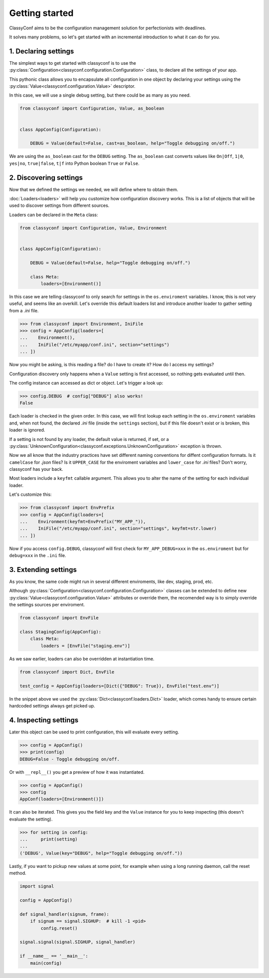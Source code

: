 Getting started
---------------

ClassyConf aims to be the configuration management solution for
perfectionists with deadlines.

It solves many problems, so let's get started with an incremental
introduction to what it can do for you.


1. Declaring settings
~~~~~~~~~~~~~~~~~~~~~

The simplest ways to get started with classyconf is to use the
:py:class:`Configuration<classyconf.configuration.Configuration>` class, to
declare all the settings of your app.

This pythonic class allows you to encapsulate all configuration
in one object by declaring your settings using the
:py:class:`Value<classyconf.configuration.Value>` descriptor.

In this case, we will use a single debug setting, but there could be as many
as you need.

.. code-block:: python

    from classyconf import Configuration, Value, as_boolean


    class AppConfig(Configuration):

        DEBUG = Value(default=False, cast=as_boolean, help="Toggle debugging on/off.")


We are using the ``as_boolean`` cast for the ``DEBUG`` setting. The
``as_boolean`` cast converts values like ``On|Off``, ``1|0``, ``yes|no``,
``true|false``, ``t|f`` into Python boolean ``True`` or ``False``.

.. seealso::
    Visit the :doc:`Casts<casts>` section to find out more about other casts
    or how to write your own.

    Since we provided a boolean default, there is no need to explicitely set
    a cast in this case, classyconf will choose the ``as_boolean`` to save
    you some typing. Visit the :ref:`implicit-casts` section to see how to
    customize this.


2. Discovering settings
~~~~~~~~~~~~~~~~~~~~~~~

Now that we defined the settings we needed, we will define where to obtain
them.

:doc:`Loaders<loaders>` will help you customize how configuration discovery
works. This is a list of objects that will be used to discover settings from
different sources.

Loaders can be declared in the ``Meta`` class:

.. code-block:: python

    from classyconf import Configuration, Value, Environment


    class AppConfig(Configuration):

        DEBUG = Value(default=False, help="Toggle debugging on/off.")

        class Meta:
            loaders=[Environment()]

In this case we are telling classyconf to only search for settings in the
``os.enviroment`` variables. I know, this is not very useful, and seems like
an overkill. Let's override this default loaders list and introduce another
loader to gather setting from a `.ini` file.

.. code-block:: python

    >>> from classyconf import Environment, IniFile
    >>> config = AppConfig(loaders=[
    ...    Environment(),
    ...    IniFile("/etc/myapp/conf.ini", section="settings")
    ... ])

Now you might be asking, is this reading a file? do I have to create it? How
do I access my settings?

Configuration discovery only happens when a ``Value`` setting is first accessed,
so nothing gets evaluated until then.

The config instance can accessed as dict or object. Let's trigger a look up:

.. code-block:: python

    >>> config.DEBUG  # config["DEBUG"] also works!
    False

Each loader is checked in the given order. In this case, we will first lookup
each setting in the ``os.enviroment`` variables and, when not found, the
declared `.ini` file (inside the ``settings`` section), but if this file
doesn't exist or is broken, this loader is ignored.

If a setting is not found by any loader, the default value is returned, if
set, or a
:py:class:`UnknownConfiguration<classyconf.exceptions.UnknownConfiguration>`
exception is thrown.

Now we all know that the industry practices have set different naming
conventions for diffent configuration formats. Is it ``camelCase`` for
`.json` files? Is it ``UPPER_CASE`` for the enviroment variables and
``lower_case`` for `.ini` files? Don't worry, classyconf has your back.

Most loaders include a ``keyfmt`` callable argument. This allows you
to alter the name of the setting for each individual loader.

Let's customize this:

.. code-block:: python

    >>> from classyconf import EnvPrefix
    >>> config = AppConfig(loaders=[
    ...    Environment(keyfmt=EnvPrefix("MY_APP_")),
    ...    IniFile("/etc/myapp/conf.ini", section="settings", keyfmt=str.lower)
    ... ])

Now if you access ``config.DEBUG``, classyconf will first check for
``MY_APP_DEBUG=xxx`` in the ``os.enviroment`` but for ``debug=xxx`` in the
``.ini`` file.

.. seealso::
    The rationale for ``keyfmt`` is to follow the best practices for
    naming variables, and respecting namespaces for each source of config.

    Read more at :ref:`variable-naming`.


3. Extending settings
~~~~~~~~~~~~~~~~~~~~~

As you know, the same code might run in several different enviroments, like
dev, staging, prod, etc.

Although :py:class:`Configuration<classyconf.configuration.Configuration>`
classes can be extended to define new
:py:class:`Value<classyconf.configuration.Value>` attributes or override
them, the recomended way is to simply override the settings sources per
enviroment.

.. code-block:: python

    from classyconf import EnvFile

    class StagingConfig(AppConfig):
        class Meta:
            loaders = [EnvFile("staging.env")]


As we saw earlier, loaders can also be overridden at instantiation time.

.. code-block:: python

    from classyconf import Dict, EnvFile

    test_config = AppConfig(loaders=[Dict({"DEBUG": True}), EnvFile("test.env")]

In the snippet above we used the :py:class:`Dict<classyconf.loaders.Dict>`
loader, which comes handy to ensure certain hardcoded settings always get
picked up.


4. Inspecting settings
~~~~~~~~~~~~~~~~~~~~~~

Later this object can be used to print configuration, this will evaluate every setting.

.. code-block:: python

    >>> config = AppConfig()
    >>> print(config)
    DEBUG=False - Toggle debugging on/off.

Or with ``__repl__()`` you get a preview of how it was instantiated.

.. code-block:: python

    >>> config = AppConfig()
    >>> config
    AppConf(loaders=[Environment()])


It can also be iterated. This gives you the field key and the ``Value``
instance for you to keep inspecting (this doesn't evaluate the setting).

.. code-block:: python

    >>> for setting in config:
    ...     print(setting)
    ...
    ('DEBUG', Value(key="DEBUG", help="Toggle debugging on/off."))


Lastly, if you want to pickup new values at some point, for example when
using a long running daemon, call the reset method.

.. code-block:: python

    import signal

    config = AppConfig()

    def signal_handler(signum, frame):
        if signum == signal.SIGHUP:  # kill -1 <pid>
            config.reset()

    signal.signal(signal.SIGHUP, signal_handler)

    if __name__ == '__main__':
        main(config)
